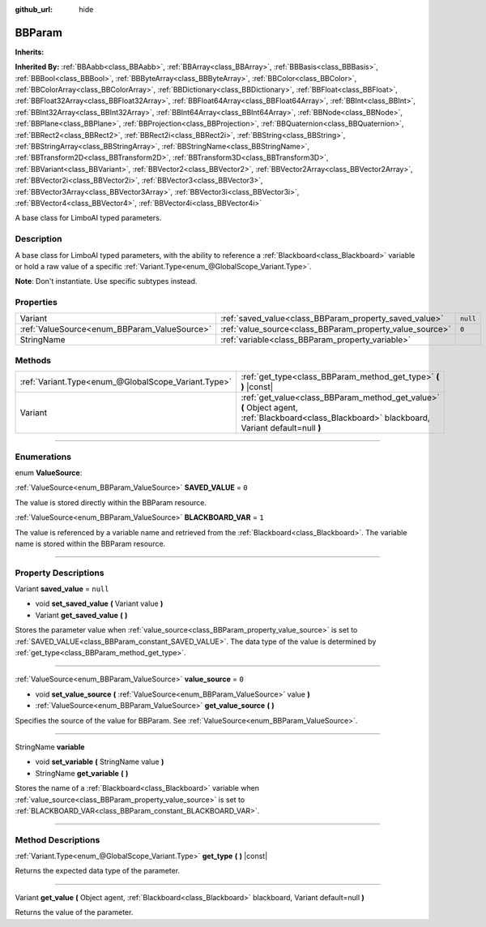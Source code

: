 :github_url: hide

.. DO NOT EDIT THIS FILE!!!
.. Generated automatically from Godot engine sources.
.. Generator: https://github.com/godotengine/godot/tree/4.2/doc/tools/make_rst.py.
.. XML source: https://github.com/godotengine/godot/tree/4.2/modules/limboai/doc_classes/BBParam.xml.

.. _class_BBParam:

BBParam
=======

**Inherits:** 

**Inherited By:** :ref:`BBAabb<class_BBAabb>`, :ref:`BBArray<class_BBArray>`, :ref:`BBBasis<class_BBBasis>`, :ref:`BBBool<class_BBBool>`, :ref:`BBByteArray<class_BBByteArray>`, :ref:`BBColor<class_BBColor>`, :ref:`BBColorArray<class_BBColorArray>`, :ref:`BBDictionary<class_BBDictionary>`, :ref:`BBFloat<class_BBFloat>`, :ref:`BBFloat32Array<class_BBFloat32Array>`, :ref:`BBFloat64Array<class_BBFloat64Array>`, :ref:`BBInt<class_BBInt>`, :ref:`BBInt32Array<class_BBInt32Array>`, :ref:`BBInt64Array<class_BBInt64Array>`, :ref:`BBNode<class_BBNode>`, :ref:`BBPlane<class_BBPlane>`, :ref:`BBProjection<class_BBProjection>`, :ref:`BBQuaternion<class_BBQuaternion>`, :ref:`BBRect2<class_BBRect2>`, :ref:`BBRect2i<class_BBRect2i>`, :ref:`BBString<class_BBString>`, :ref:`BBStringArray<class_BBStringArray>`, :ref:`BBStringName<class_BBStringName>`, :ref:`BBTransform2D<class_BBTransform2D>`, :ref:`BBTransform3D<class_BBTransform3D>`, :ref:`BBVariant<class_BBVariant>`, :ref:`BBVector2<class_BBVector2>`, :ref:`BBVector2Array<class_BBVector2Array>`, :ref:`BBVector2i<class_BBVector2i>`, :ref:`BBVector3<class_BBVector3>`, :ref:`BBVector3Array<class_BBVector3Array>`, :ref:`BBVector3i<class_BBVector3i>`, :ref:`BBVector4<class_BBVector4>`, :ref:`BBVector4i<class_BBVector4i>`

A base class for LimboAI typed parameters.

.. rst-class:: classref-introduction-group

Description
-----------

A base class for LimboAI typed parameters, with the ability to reference a :ref:`Blackboard<class_Blackboard>` variable or hold a raw value of a specific :ref:`Variant.Type<enum_@GlobalScope_Variant.Type>`.

\ **Note**: Don't instantiate. Use specific subtypes instead.

.. rst-class:: classref-reftable-group

Properties
----------

.. table::
   :widths: auto

   +----------------------------------------------+----------------------------------------------------------+----------+
   | Variant                                      | :ref:`saved_value<class_BBParam_property_saved_value>`   | ``null`` |
   +----------------------------------------------+----------------------------------------------------------+----------+
   | :ref:`ValueSource<enum_BBParam_ValueSource>` | :ref:`value_source<class_BBParam_property_value_source>` | ``0``    |
   +----------------------------------------------+----------------------------------------------------------+----------+
   | StringName                                   | :ref:`variable<class_BBParam_property_variable>`         |          |
   +----------------------------------------------+----------------------------------------------------------+----------+

.. rst-class:: classref-reftable-group

Methods
-------

.. table::
   :widths: auto

   +-----------------------------------------------------+-------------------------------------------------------------------------------------------------------------------------------------------------+
   | :ref:`Variant.Type<enum_@GlobalScope_Variant.Type>` | :ref:`get_type<class_BBParam_method_get_type>` **(** **)** |const|                                                                              |
   +-----------------------------------------------------+-------------------------------------------------------------------------------------------------------------------------------------------------+
   | Variant                                             | :ref:`get_value<class_BBParam_method_get_value>` **(** Object agent, :ref:`Blackboard<class_Blackboard>` blackboard, Variant default=null **)** |
   +-----------------------------------------------------+-------------------------------------------------------------------------------------------------------------------------------------------------+

.. rst-class:: classref-section-separator

----

.. rst-class:: classref-descriptions-group

Enumerations
------------

.. _enum_BBParam_ValueSource:

.. rst-class:: classref-enumeration

enum **ValueSource**:

.. _class_BBParam_constant_SAVED_VALUE:

.. rst-class:: classref-enumeration-constant

:ref:`ValueSource<enum_BBParam_ValueSource>` **SAVED_VALUE** = ``0``

The value is stored directly within the BBParam resource.

.. _class_BBParam_constant_BLACKBOARD_VAR:

.. rst-class:: classref-enumeration-constant

:ref:`ValueSource<enum_BBParam_ValueSource>` **BLACKBOARD_VAR** = ``1``

The value is referenced by a variable name and retrieved from the :ref:`Blackboard<class_Blackboard>`. The variable name is stored within the BBParam resource.

.. rst-class:: classref-section-separator

----

.. rst-class:: classref-descriptions-group

Property Descriptions
---------------------

.. _class_BBParam_property_saved_value:

.. rst-class:: classref-property

Variant **saved_value** = ``null``

.. rst-class:: classref-property-setget

- void **set_saved_value** **(** Variant value **)**
- Variant **get_saved_value** **(** **)**

Stores the parameter value when :ref:`value_source<class_BBParam_property_value_source>` is set to :ref:`SAVED_VALUE<class_BBParam_constant_SAVED_VALUE>`. The data type of the value is determined by :ref:`get_type<class_BBParam_method_get_type>`.

.. rst-class:: classref-item-separator

----

.. _class_BBParam_property_value_source:

.. rst-class:: classref-property

:ref:`ValueSource<enum_BBParam_ValueSource>` **value_source** = ``0``

.. rst-class:: classref-property-setget

- void **set_value_source** **(** :ref:`ValueSource<enum_BBParam_ValueSource>` value **)**
- :ref:`ValueSource<enum_BBParam_ValueSource>` **get_value_source** **(** **)**

Specifies the source of the value for BBParam. See :ref:`ValueSource<enum_BBParam_ValueSource>`.

.. rst-class:: classref-item-separator

----

.. _class_BBParam_property_variable:

.. rst-class:: classref-property

StringName **variable**

.. rst-class:: classref-property-setget

- void **set_variable** **(** StringName value **)**
- StringName **get_variable** **(** **)**

Stores the name of a :ref:`Blackboard<class_Blackboard>` variable when :ref:`value_source<class_BBParam_property_value_source>` is set to :ref:`BLACKBOARD_VAR<class_BBParam_constant_BLACKBOARD_VAR>`.

.. rst-class:: classref-section-separator

----

.. rst-class:: classref-descriptions-group

Method Descriptions
-------------------

.. _class_BBParam_method_get_type:

.. rst-class:: classref-method

:ref:`Variant.Type<enum_@GlobalScope_Variant.Type>` **get_type** **(** **)** |const|

Returns the expected data type of the parameter.

.. rst-class:: classref-item-separator

----

.. _class_BBParam_method_get_value:

.. rst-class:: classref-method

Variant **get_value** **(** Object agent, :ref:`Blackboard<class_Blackboard>` blackboard, Variant default=null **)**

Returns the value of the parameter.

.. |virtual| replace:: :abbr:`virtual (This method should typically be overridden by the user to have any effect.)`
.. |const| replace:: :abbr:`const (This method has no side effects. It doesn't modify any of the instance's member variables.)`
.. |vararg| replace:: :abbr:`vararg (This method accepts any number of arguments after the ones described here.)`
.. |constructor| replace:: :abbr:`constructor (This method is used to construct a type.)`
.. |static| replace:: :abbr:`static (This method doesn't need an instance to be called, so it can be called directly using the class name.)`
.. |operator| replace:: :abbr:`operator (This method describes a valid operator to use with this type as left-hand operand.)`
.. |bitfield| replace:: :abbr:`BitField (This value is an integer composed as a bitmask of the following flags.)`
